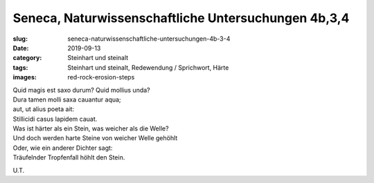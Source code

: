 Seneca, Naturwissenschaftliche Untersuchungen 4b,3,4
====================================================

:slug: seneca-naturwissenschaftliche-untersuchungen-4b-3-4
:date: 2019-09-13
:category: Steinhart und steinalt
:tags: Steinhart und steinalt, Redewendung / Sprichwort, Härte
:images: red-rock-erosion-steps

.. class:: original

    | Quid magis est saxo durum? Quid mollius unda?
    | Dura tamen molli saxa cauantur aqua;
    | aut, ut alius poeta ait:
    | Stillicidi casus lapidem cauat.

.. class:: translation

    | Was ist härter als ein Stein, was weicher als die Welle?
    | Und doch werden harte Steine von weicher Welle gehöhlt
    | Oder, wie ein anderer Dichter sagt:
    | Träufelnder Tropfenfall höhlt den Stein.

.. class:: translation-source

    U.T.
